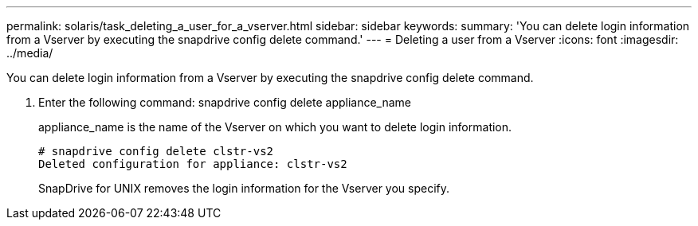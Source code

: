 ---
permalink: solaris/task_deleting_a_user_for_a_vserver.html
sidebar: sidebar
keywords: 
summary: 'You can delete login information from a Vserver by executing the snapdrive config delete command.'
---
= Deleting a user from a Vserver
:icons: font
:imagesdir: ../media/

[.lead]
You can delete login information from a Vserver by executing the snapdrive config delete command.

. Enter the following command: snapdrive config delete appliance_name
+
appliance_name is the name of the Vserver on which you want to delete login information.
+
----
# snapdrive config delete clstr-vs2
Deleted configuration for appliance: clstr-vs2
----
+
SnapDrive for UNIX removes the login information for the Vserver you specify.
